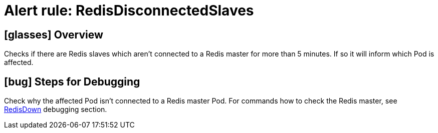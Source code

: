 = Alert rule: RedisDisconnectedSlaves
:page-aliases: runbooks/redis/RedisDisconnectedSlaves.adoc

== icon:glasses[] Overview

Checks if there are Redis slaves which aren't connected to a Redis master for more than 5 minutes.
If so it will inform which Pod is affected.

== icon:bug[] Steps for Debugging

Check why the affected Pod isn't connected to a Redis master Pod.
For commands how to check the Redis master, see xref:runbooks/redis/RedisDown.adoc#_steps_for_debugging[RedisDown] debugging section.
